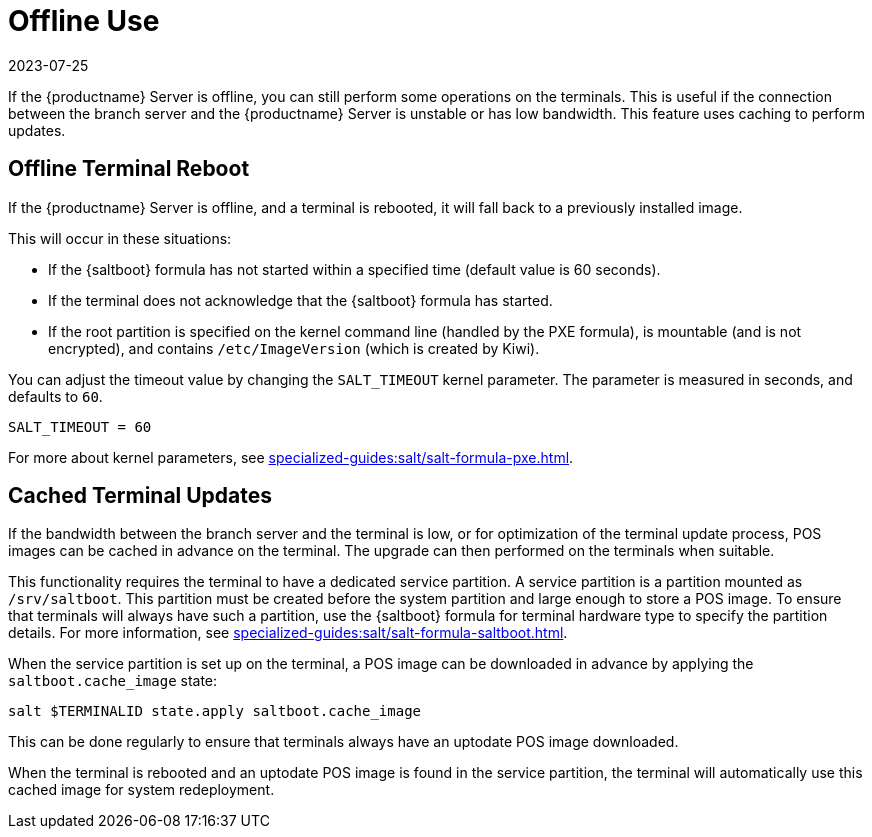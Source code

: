 [[retail.offline]]
= Offline Use
:revdate: 2023-07-25
:page-revdate: {revdate}

If the {productname} Server is offline, you can still perform some operations on the terminals.
This is useful if the connection between the branch server and the {productname} Server is unstable or has low bandwidth.
This feature uses caching to perform updates.



== Offline Terminal Reboot

If the {productname} Server is offline, and a terminal is rebooted, it will fall back to a previously installed image.

This will occur in these situations:

* If the {saltboot} formula has not started within a specified time (default value is 60 seconds).
* If the terminal does not acknowledge that the {saltboot} formula has started.
* If the root partition is specified on the kernel command line (handled by the PXE formula), is mountable (and is not encrypted), and contains [path]``/etc/ImageVersion`` (which is created by Kiwi).

You can adjust the timeout value by changing the [parameter]``SALT_TIMEOUT`` kernel parameter.
The parameter is measured in seconds, and defaults to [systemitem]``60``.

----
SALT_TIMEOUT = 60
----

For more about kernel parameters, see xref:specialized-guides:salt/salt-formula-pxe.adoc[].



== Cached Terminal Updates

If the bandwidth between the branch server and the terminal is low, or for optimization of the terminal update process, POS images can be cached in advance on the terminal.
The upgrade can then performed on the terminals when suitable.

This functionality requires the terminal to have a dedicated service partition. A service partition is a partition mounted as `/srv/saltboot`.
This partition must be created before the system partition and large enough to store a POS image.
To ensure that terminals will always have such a partition, use the {saltboot} formula for terminal hardware type to specify the partition details.
For more information, see xref:specialized-guides:salt/salt-formula-saltboot.adoc[].

When the service partition is set up on the terminal, a POS image can be downloaded in advance by applying the `saltboot.cache_image` state:

----
salt $TERMINALID state.apply saltboot.cache_image
----

This can be done regularly to ensure that terminals always have an uptodate POS image downloaded.

When the terminal is rebooted and an uptodate POS image is found in the service partition, the terminal will automatically use this cached image for system redeployment.
